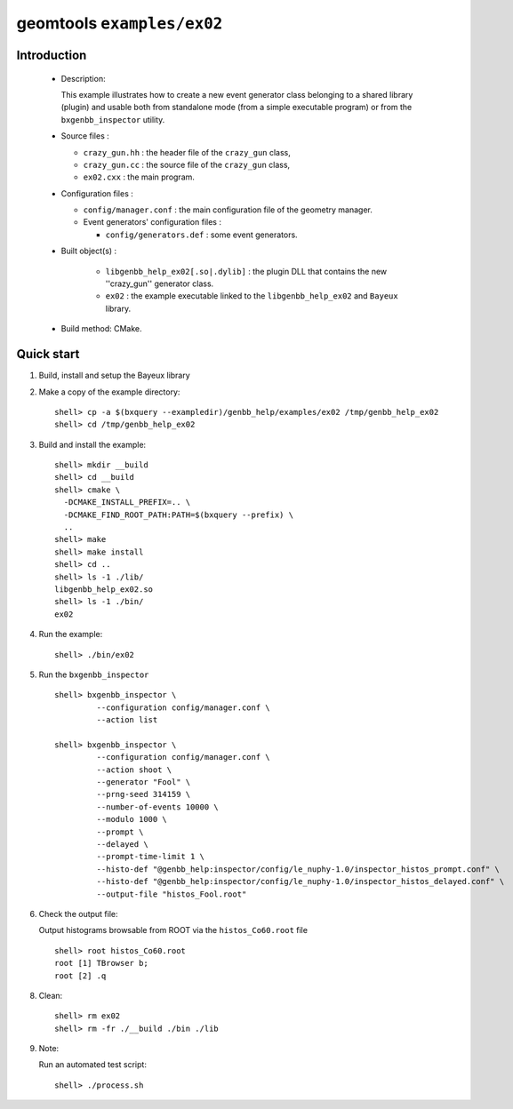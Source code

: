 ===========================
geomtools ``examples/ex02``
===========================

Introduction
============

 * Description:

   This  example illustrates  how to  create a new event generator
   class belonging to a shared library (plugin) and usable both from
   standalone mode (from a simple executable program) or from the
   ``bxgenbb_inspector`` utility.

 * Source files :

   * ``crazy_gun.hh`` : the header file of the ``crazy_gun`` class,
   * ``crazy_gun.cc`` : the source file of the ``crazy_gun`` class,
   * ``ex02.cxx`` : the main program.

 * Configuration files :

   * ``config/manager.conf`` : the main configuration file of the geometry
     manager.
   * Event generators' configuration files :

     * ``config/generators.def`` : some event generators.

 * Built object(s) :

     * ``libgenbb_help_ex02[.so|.dylib]`` : the plugin DLL that
       contains the new ''crazy_gun'' generator class.
     * ``ex02`` : the example executable linked to the ``libgenbb_help_ex02`` and
       ``Bayeux`` library.

 * Build method: CMake.

Quick start
===========

1. Build, install and setup the Bayeux library
2. Make a copy of the example directory::

      shell> cp -a $(bxquery --exampledir)/genbb_help/examples/ex02 /tmp/genbb_help_ex02
      shell> cd /tmp/genbb_help_ex02

3. Build and install the example::

      shell> mkdir __build
      shell> cd __build
      shell> cmake \
        -DCMAKE_INSTALL_PREFIX=.. \
        -DCMAKE_FIND_ROOT_PATH:PATH=$(bxquery --prefix) \
        ..
      shell> make
      shell> make install
      shell> cd ..
      shell> ls -1 ./lib/
      libgenbb_help_ex02.so
      shell> ls -1 ./bin/
      ex02

4. Run the example::

      shell> ./bin/ex02

5. Run the ``bxgenbb_inspector`` ::

      shell> bxgenbb_inspector \
               --configuration config/manager.conf \
               --action list

      shell> bxgenbb_inspector \
               --configuration config/manager.conf \
               --action shoot \
               --generator "Fool" \
               --prng-seed 314159 \
               --number-of-events 10000 \
               --modulo 1000 \
               --prompt \
               --delayed \
               --prompt-time-limit 1 \
               --histo-def "@genbb_help:inspector/config/le_nuphy-1.0/inspector_histos_prompt.conf" \
               --histo-def "@genbb_help:inspector/config/le_nuphy-1.0/inspector_histos_delayed.conf" \
               --output-file "histos_Fool.root"

6. Check the output file:

   Output histograms browsable from ROOT via the ``histos_Co60.root`` file ::

      shell> root histos_Co60.root
      root [1] TBrowser b;
      root [2] .q


8. Clean::

      shell> rm ex02
      shell> rm -fr ./__build ./bin ./lib


9. Note:

   Run an automated test script: ::

      shell> ./process.sh
